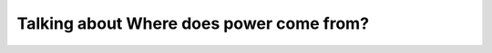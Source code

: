 .. meta::
   :description: Quote I do believe so. People who are able to plan, and to implement the plans which facilitate innovation and change are invaluable. According to Clementino Me

Talking about Where does power come from?
=========================================
.. post:: 3, Nov, 2005
   :category: Programming
   :author: me
   :nocomments:

   

   *Quote*

      | `Where does power come
        from? <http://spaces.msn.com/members/helloqianqian/blog/cns!1pnm-rRuaS8mieMGMpVVu0xw!475.entry>`__

      | The teacher said this confidently: Believe me, ten years later,
        you will still find those words insightful.
      | **\ Planning=Power**

      I do believe so.

      People who are able to plan, and to implement the plans which
      facilitate innovation and change are invaluable.

   According to Clementino Mendonca's speech `"The new MSF - competing
   with development process
   " <http://www.adnug.org/ScheduleView.aspx?Id=75>`__, only 16% chaos
   (unplanned or almost unplanned) software projects were successful.
   Although I don't remember the success rate of methodized software
   projects, I am sure it is much higher than the chaos model.

   In China, as far as I know, most "workshop" style software companies
   use chaos models. It may be improved by using the new `Visual Studio
   2005 Team
   System <http://lab.msdn.microsoft.com/vs2005/teamsystem/>`__, but I
   am not sure about it, since other software management products, such
   as `Visual Source Safe, <http://msdn.microsoft.com/ssafe/>`__ are not
   widely used in these companies.

   See also

   - `Agile software
     development <http://en.wikipedia.org/wiki/Agile_software_development>`__
     (Wikipedia)
   - `Waterfall
     model <http://en.wikipedia.org/wiki/Waterfall_model>`__ (Wikipedia)

